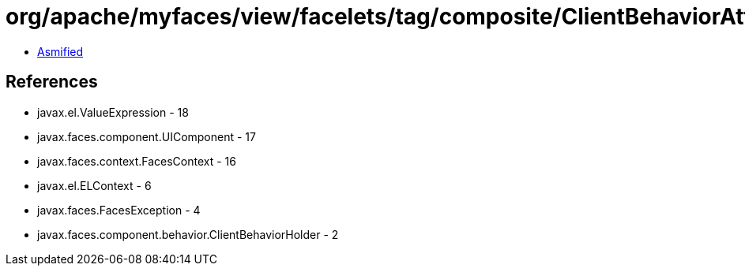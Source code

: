 = org/apache/myfaces/view/facelets/tag/composite/ClientBehaviorAttachedObjectTargetImpl.class

 - link:ClientBehaviorAttachedObjectTargetImpl-asmified.java[Asmified]

== References

 - javax.el.ValueExpression - 18
 - javax.faces.component.UIComponent - 17
 - javax.faces.context.FacesContext - 16
 - javax.el.ELContext - 6
 - javax.faces.FacesException - 4
 - javax.faces.component.behavior.ClientBehaviorHolder - 2

